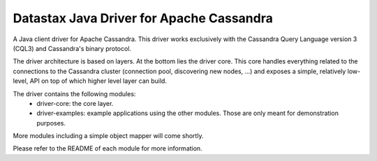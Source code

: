 Datastax Java Driver for Apache Cassandra
=========================================

A Java client driver for Apache Cassandra. This driver works exclusively with
the Cassandra Query Language version 3 (CQL3) and Cassandra's binary protocol.

The driver architecture is based on layers. At the bottom lies the driver core.
This core handles everything related to the connections to the Cassandra
cluster (connection pool, discovering new nodes, ...) and exposes a simple,
relatively low-level, API on top of which higher level layer can build.

The driver contains the following modules:
 - driver-core: the core layer.
 - driver-examples: example applications using the other modules. Those are
   only meant for demonstration purposes.

More modules including a simple object mapper will come shortly.

Please refer to the README of each module for more information.
